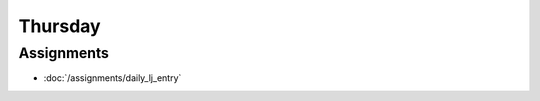 .. slideconf::
    :autoslides: False

********
Thursday
********

.. slide:: Course Presentations
    :level: 1

    This document contains no slides.


Assignments
===========

* :doc:`/assignments/daily_lj_entry`
